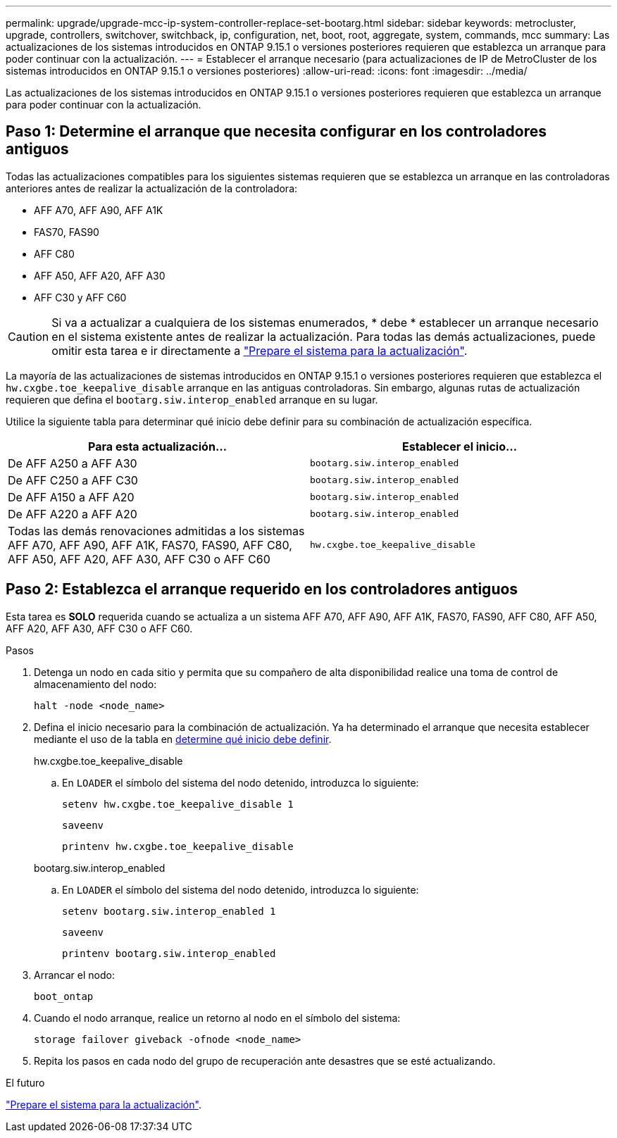 ---
permalink: upgrade/upgrade-mcc-ip-system-controller-replace-set-bootarg.html 
sidebar: sidebar 
keywords: metrocluster, upgrade, controllers, switchover, switchback, ip, configuration, net, boot, root, aggregate, system, commands, mcc 
summary: Las actualizaciones de los sistemas introducidos en ONTAP 9.15.1 o versiones posteriores requieren que establezca un arranque para poder continuar con la actualización. 
---
= Establecer el arranque necesario (para actualizaciones de IP de MetroCluster de los sistemas introducidos en ONTAP 9.15.1 o versiones posteriores)
:allow-uri-read: 
:icons: font
:imagesdir: ../media/


[role="lead"]
Las actualizaciones de los sistemas introducidos en ONTAP 9.15.1 o versiones posteriores requieren que establezca un arranque para poder continuar con la actualización.



== Paso 1: Determine el arranque que necesita configurar en los controladores antiguos

Todas las actualizaciones compatibles para los siguientes sistemas requieren que se establezca un arranque en las controladoras anteriores antes de realizar la actualización de la controladora:

* AFF A70, AFF A90, AFF A1K
* FAS70, FAS90
* AFF C80
* AFF A50, AFF A20, AFF A30
* AFF C30 y AFF C60



CAUTION: Si va a actualizar a cualquiera de los sistemas enumerados, * debe * establecer un arranque necesario en el sistema existente antes de realizar la actualización. Para todas las demás actualizaciones, puede omitir esta tarea e ir directamente a link:upgrade-mcc-ip-system-controller-replace-prechecks.html["Prepare el sistema para la actualización"].

La mayoría de las actualizaciones de sistemas introducidos en ONTAP 9.15.1 o versiones posteriores requieren que establezca el `hw.cxgbe.toe_keepalive_disable` arranque en las antiguas controladoras. Sin embargo, algunas rutas de actualización requieren que defina el `bootarg.siw.interop_enabled` arranque en su lugar.

Utilice la siguiente tabla para determinar qué inicio debe definir para su combinación de actualización específica.

[cols="2*"]
|===
| Para esta actualización... | Establecer el inicio... 


| De AFF A250 a AFF A30 | `bootarg.siw.interop_enabled` 


| De AFF C250 a AFF C30 | `bootarg.siw.interop_enabled` 


| De AFF A150 a AFF A20 | `bootarg.siw.interop_enabled` 


| De AFF A220 a AFF A20 | `bootarg.siw.interop_enabled` 


| Todas las demás renovaciones admitidas a los sistemas AFF A70, AFF A90, AFF A1K, FAS70, FAS90, AFF C80, AFF A50, AFF A20, AFF A30, AFF C30 o AFF C60 | `hw.cxgbe.toe_keepalive_disable` 
|===


== Paso 2: Establezca el arranque requerido en los controladores antiguos

Esta tarea es *SOLO* requerida cuando se actualiza a un sistema AFF A70, AFF A90, AFF A1K, FAS70, FAS90, AFF C80, AFF A50, AFF A20, AFF A30, AFF C30 o AFF C60.

.Pasos
. Detenga un nodo en cada sitio y permita que su compañero de alta disponibilidad realice una toma de control de almacenamiento del nodo:
+
`halt  -node <node_name>`

. Defina el inicio necesario para la combinación de actualización. Ya ha determinado el arranque que necesita establecer mediante el uso de la tabla en <<upgrade_paths_bootarg_assisted,determine qué inicio debe definir>>.
+
[role="tabbed-block"]
====
.hw.cxgbe.toe_keepalive_disable
--
.. En `LOADER` el símbolo del sistema del nodo detenido, introduzca lo siguiente:
+
`setenv hw.cxgbe.toe_keepalive_disable 1`

+
`saveenv`

+
`printenv hw.cxgbe.toe_keepalive_disable`



--
.bootarg.siw.interop_enabled
--
.. En `LOADER` el símbolo del sistema del nodo detenido, introduzca lo siguiente:
+
`setenv bootarg.siw.interop_enabled 1`

+
`saveenv`

+
`printenv bootarg.siw.interop_enabled`



--
====
. Arrancar el nodo:
+
`boot_ontap`

. Cuando el nodo arranque, realice un retorno al nodo en el símbolo del sistema:
+
`storage failover giveback -ofnode <node_name>`

. Repita los pasos en cada nodo del grupo de recuperación ante desastres que se esté actualizando.


.El futuro
link:upgrade-mcc-ip-system-controller-replace-prechecks.html["Prepare el sistema para la actualización"].
